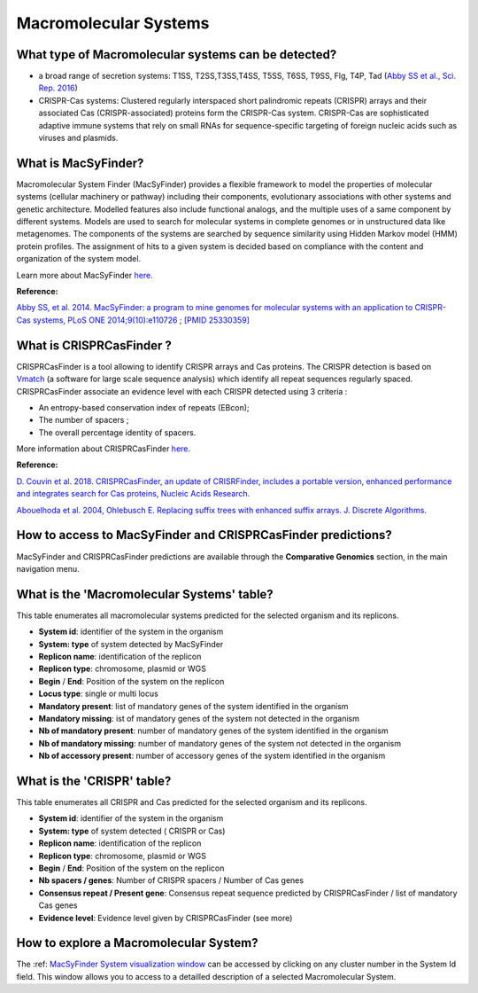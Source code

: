 .. _macsyfinder:

######################
Macromolecular Systems
######################

What type of Macromolecular systems can be detected?
----------------------------------------------------------

* a broad range of secretion systems: T1SS, T2SS,T3SS,T4SS, T5SS, T6SS, T9SS, Flg, T4P, Tad (`Abby SS et al., Sci. Rep. 2016 <https://www.ncbi.nlm.nih.gov/pubmed/26979785>`_)
* CRISPR-Cas systems: Clustered regularly interspaced short palindromic repeats (CRISPR) arrays and their associated Cas (CRISPR-associated) proteins form the CRISPR-Cas system. CRISPR-Cas are sophisticated adaptive immune systems that rely on small RNAs for sequence-specific targeting of foreign nucleic acids such as viruses and plasmids.

What is MacSyFinder?
--------------------

Macromolecular System Finder (MacSyFinder) provides a flexible framework to model the properties of molecular systems (cellular machinery or pathway) including their components, evolutionary associations with other systems and genetic architecture.
Modelled features also include functional analogs, and the multiple uses of a same component by different systems.
Models are used to search for molecular systems in complete genomes or in unstructured data like metagenomes.
The components of the systems are searched by sequence similarity using Hidden Markov model (HMM) protein profiles.
The assignment of hits to a given system is decided based on compliance with the content and organization of the system model. 

Learn more about MacSyFinder `here <https://research.pasteur.fr/fr/software/macsyfinder-macsyview/>`_.

.. Don't use MacSyFinder as the name of the link since that would make
   a duplicate with the label.

**Reference:** 

`Abby SS, et al. 2014. MacSyFinder: a program to mine genomes for molecular systems with an application to CRISPR-Cas systems, PLoS ONE 2014;9(10):e110726 ; [PMID 25330359] <http://www.ncbi.nlm.nih.gov/pubmed/25330359>`_

What is CRISPRCasFinder ?
-------------------------

CRISPRCasFinder is a tool allowing to identify CRISPR arrays and Cas proteins. The CRISPR detection is based on 
`Vmatch <http://www.vmatch.de/>`_ (a software for large scale sequence analysis) which identify all repeat sequences regularly spaced. CRISPRCasFinder associate an evidence level with each CRISPR detected using 3 criteria :

* An entropy-based conservation index of repeats (EBcon);
* The number of spacers ;
* The overall percentage identity of spacers.

.. image:: img/CRISPR_confidence_lvl.PNG

More information about CRISPRCasFinder `here <https://crisprcas.i2bc.paris-saclay.fr/>`_.

**Reference:** 

`D. Couvin et al. 2018. CRISPRCasFinder, an update of CRISRFinder, includes a portable version, enhanced performance and integrates search for Cas proteins, Nucleic Acids Research <https://doi.org/10.1093/nar/gky425>`_.

`Abouelhoda et al. 2004, Ohlebusch E. Replacing suffix trees with enhanced suffix arrays. J. Discrete Algorithms <https://doi.org/10.1016/S1570-8667(03)00065-0>`_.

How to access to MacSyFinder and CRISPRCasFinder predictions?
----------------------------------------------------------

MacSyFinder and CRISPRCasFinder predictions are available through the **Comparative Genomics** section, in the main navigation menu.


What is the 'Macromolecular Systems' table?
--------------------------------------------------------

This table enumerates all macromolecular systems predicted for the selected organism and its replicons.

.. image:: img/macromolecular_systems.png


* **System id**: identifier of the system in the organism
* **System:	type** of system detected by MacSyFinder
* **Replicon name**: identification of the replicon
* **Replicon type**: chromosome, plasmid or WGS
* **Begin** /	**End**:	Position of the system on the replicon
* **Locus type**:	single or multi locus
* **Mandatory present**:	list of mandatory genes of the system identified in the organism
* **Mandatory missing**:	ist of mandatory genes of the system not detected in the organism
* **Nb of mandatory present**: number of mandatory genes of the system identified in the organism
* **Nb of mandatory missing**: number of mandatory genes of the system not detected in the organism
* **Nb of accessory present**: number of accessory genes of the system identified in the organism

What is the 'CRISPR' table?
--------------------------------------------------------

This table enumerates all CRISPR and Cas predicted for the selected organism and its replicons.

.. image:: img/CRISPR_table_ADP1.PNG

* **System id**: identifier of the system in the organism
* **System:	type** of system detected ( CRISPR or Cas)
* **Replicon name**: identification of the replicon
* **Replicon type**: chromosome, plasmid or WGS
* **Begin** /	**End**:	Position of the system on the replicon
* **Nb spacers / genes**: Number of CRISPR spacers / Number of Cas genes
* **Consensus repeat / Present gene**: Consensus repeat sequence predicted by CRISPRCasFinder / list of mandatory Cas genes
* **Evidence level**: Evidence level given by CRISPRCasFinder (see more)

How to explore a Macromolecular System?
--------------------------------------------------------

The :ref: `MacSyFinder System visualization window <macromolecular-system-vizualization>`_ can be accessed by clicking on any cluster number in the System Id field. This window allows you to access to a detailled description of a selected Macromolecular System.
